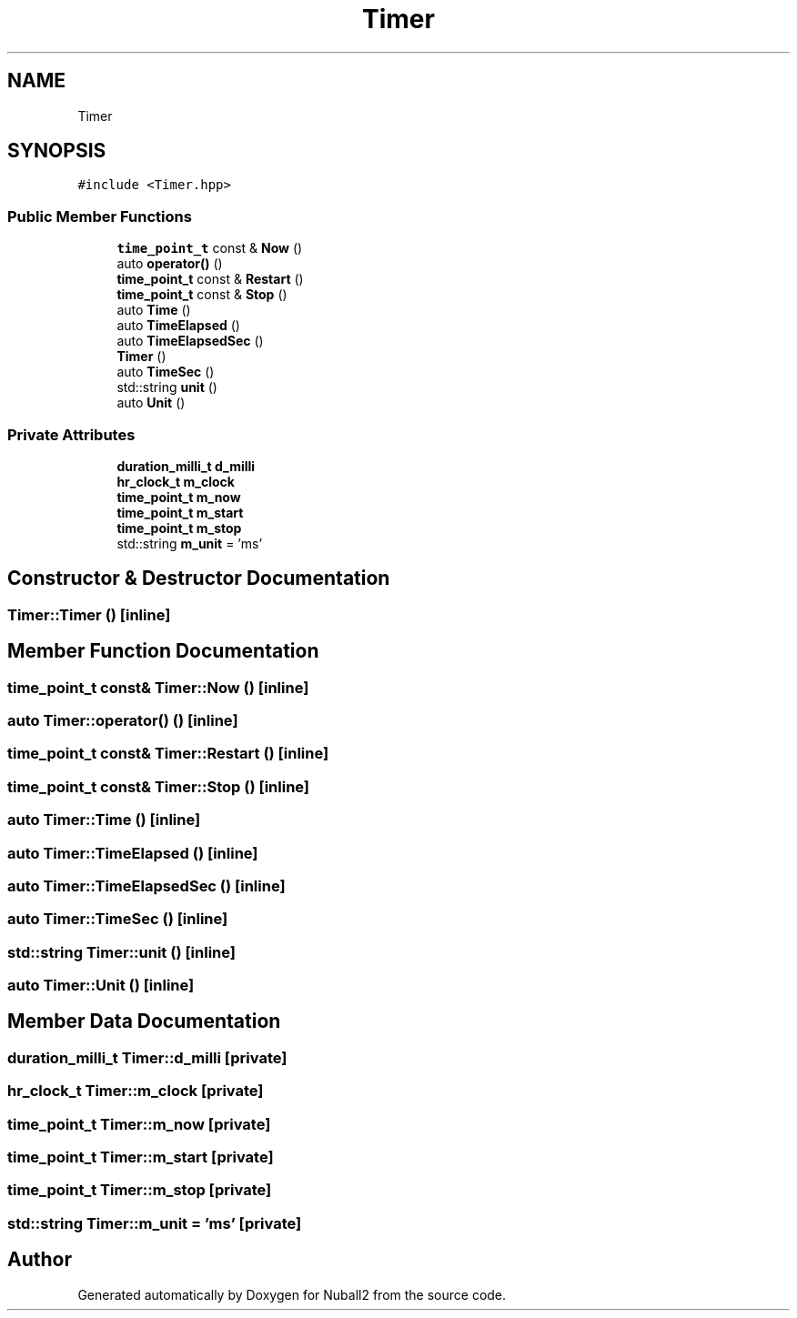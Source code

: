 .TH "Timer" 3 "Tue Dec 5 2023" "Nuball2" \" -*- nroff -*-
.ad l
.nh
.SH NAME
Timer
.SH SYNOPSIS
.br
.PP
.PP
\fC#include <Timer\&.hpp>\fP
.SS "Public Member Functions"

.in +1c
.ti -1c
.RI "\fBtime_point_t\fP const  & \fBNow\fP ()"
.br
.ti -1c
.RI "auto \fBoperator()\fP ()"
.br
.ti -1c
.RI "\fBtime_point_t\fP const  & \fBRestart\fP ()"
.br
.ti -1c
.RI "\fBtime_point_t\fP const  & \fBStop\fP ()"
.br
.ti -1c
.RI "auto \fBTime\fP ()"
.br
.ti -1c
.RI "auto \fBTimeElapsed\fP ()"
.br
.ti -1c
.RI "auto \fBTimeElapsedSec\fP ()"
.br
.ti -1c
.RI "\fBTimer\fP ()"
.br
.ti -1c
.RI "auto \fBTimeSec\fP ()"
.br
.ti -1c
.RI "std::string \fBunit\fP ()"
.br
.ti -1c
.RI "auto \fBUnit\fP ()"
.br
.in -1c
.SS "Private Attributes"

.in +1c
.ti -1c
.RI "\fBduration_milli_t\fP \fBd_milli\fP"
.br
.ti -1c
.RI "\fBhr_clock_t\fP \fBm_clock\fP"
.br
.ti -1c
.RI "\fBtime_point_t\fP \fBm_now\fP"
.br
.ti -1c
.RI "\fBtime_point_t\fP \fBm_start\fP"
.br
.ti -1c
.RI "\fBtime_point_t\fP \fBm_stop\fP"
.br
.ti -1c
.RI "std::string \fBm_unit\fP = 'ms'"
.br
.in -1c
.SH "Constructor & Destructor Documentation"
.PP 
.SS "Timer::Timer ()\fC [inline]\fP"

.SH "Member Function Documentation"
.PP 
.SS "\fBtime_point_t\fP const& Timer::Now ()\fC [inline]\fP"

.SS "auto Timer::operator() ()\fC [inline]\fP"

.SS "\fBtime_point_t\fP const& Timer::Restart ()\fC [inline]\fP"

.SS "\fBtime_point_t\fP const& Timer::Stop ()\fC [inline]\fP"

.SS "auto Timer::Time ()\fC [inline]\fP"

.SS "auto Timer::TimeElapsed ()\fC [inline]\fP"

.SS "auto Timer::TimeElapsedSec ()\fC [inline]\fP"

.SS "auto Timer::TimeSec ()\fC [inline]\fP"

.SS "std::string Timer::unit ()\fC [inline]\fP"

.SS "auto Timer::Unit ()\fC [inline]\fP"

.SH "Member Data Documentation"
.PP 
.SS "\fBduration_milli_t\fP Timer::d_milli\fC [private]\fP"

.SS "\fBhr_clock_t\fP Timer::m_clock\fC [private]\fP"

.SS "\fBtime_point_t\fP Timer::m_now\fC [private]\fP"

.SS "\fBtime_point_t\fP Timer::m_start\fC [private]\fP"

.SS "\fBtime_point_t\fP Timer::m_stop\fC [private]\fP"

.SS "std::string Timer::m_unit = 'ms'\fC [private]\fP"


.SH "Author"
.PP 
Generated automatically by Doxygen for Nuball2 from the source code\&.
